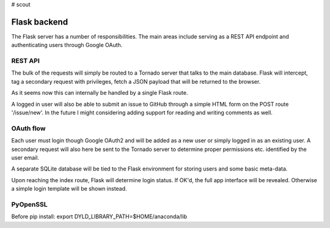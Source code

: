 # scout

Flask backend
---------------
The Flask server has a number of responsibilities. The main areas include serving as a REST API endpoint and authenticating users through Google OAuth.

REST API
~~~~~~~~~~
The bulk of the requests will simply be routed to a Tornado server that talks to the main database. Flask will intercept, tag a secondary request with privileges, fetch a JSON payload that will be returned to the browser.

As it seems now this can internally be handled by a single Flask route.

A logged in user will also be able to submit an issue to GitHub through a simple HTML form on the POST route '/issue/new'. In the future I might considering adding support for reading and writing comments as well.

OAuth flow
~~~~~~~~~~~~
Each user must login though Google OAuth2 and will be added as a new user or simply logged in as an existing user. A secondary request will also here be sent to the Tornado server to determine proper permissions etc. identified by the user email.

A separate SQLite database will be tied to the Flask environment for storing users and some basic meta-data.

Upon reaching the index route, Flask will determine login status. If OK'd, the full app interface will be revealed. Otherwise a simple login template will be shown instead.

PyOpenSSL
~~~~~~~~~~
Before pip install:
export DYLD_LIBRARY_PATH=$HOME/anaconda/lib
